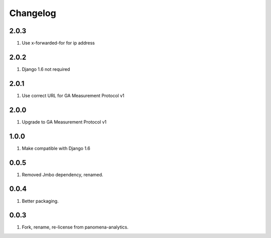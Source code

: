 Changelog
=========

2.0.3
-----
#. Use x-forwarded-for for ip address

2.0.2
-----
#. Django 1.6 not required

2.0.1
-----
#. Use correct URL for GA Measurement Protocol v1

2.0.0
-----
#. Upgrade to GA Measurement Protocol v1

1.0.0
-----
#. Make compatible with Django 1.6

0.0.5
-----
#. Removed Jmbo dependency, renamed.

0.0.4
-----
#. Better packaging.

0.0.3
-----
#. Fork, rename, re-license from panomena-analytics.
